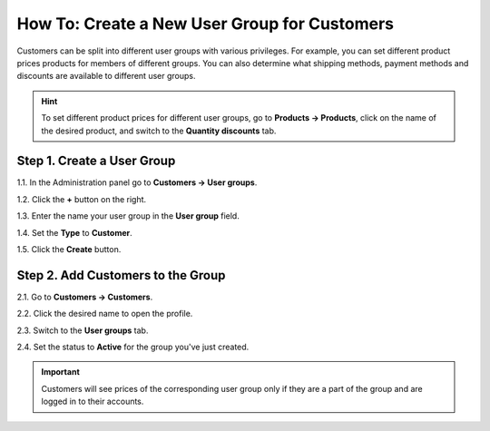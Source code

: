 *********************************************
How To: Create a New User Group for Customers
*********************************************

Customers can be split into different user groups with various privileges. For example, you can set different product prices products for members of different groups. You can also determine what shipping methods, payment methods and discounts are available to different user groups.

.. hint::

    To set different product prices for different user groups, go to **Products → Products**, click on the name of the desired product, and switch to the **Quantity discounts** tab. 

===========================
Step 1. Create a User Group
===========================

1.1. In the Administration panel go to **Customers → User groups**.

1.2. Click the **+** button on the right.

1.3. Enter the name your user group in the **User group** field.

1.4. Set the **Type** to **Customer**.

1.5. Click the **Create** button.

.. image:: img/customer_group.png
    :align: center
    :alt: Specify the name and the type of the new customer group.

==================================
Step 2. Add Customers to the Group
==================================

2.1. Go to **Customers → Customers**.

2.2. Click the desired name to open the profile.

2.3. Switch to the **User groups** tab.

2.4. Set the status to **Active** for the group you've just created.

.. important::

    Customers will see prices of the corresponding user group only if they are a part of the group and are logged in to their accounts.

.. image:: img/add_customer_to_group.png
    :align: center
    :alt: Add a customer to the group.
